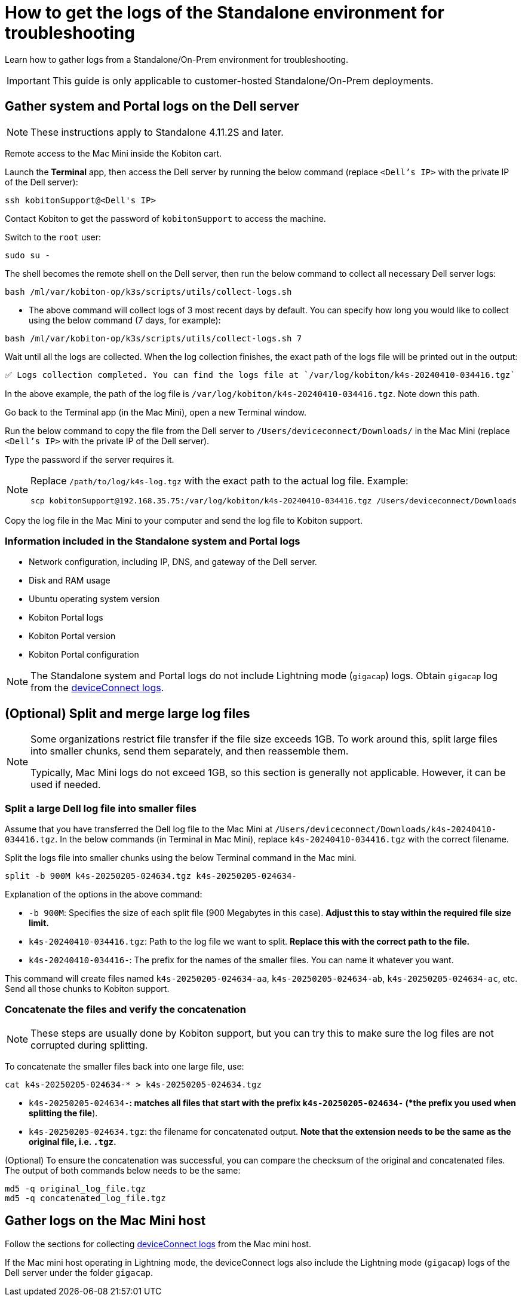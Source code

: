 = How to get the logs of the Standalone environment for troubleshooting
:navtitle: Collect logs of Standalone environment

Learn how to gather logs from a Standalone/On-Prem environment for troubleshooting.

[IMPORTANT]
This guide is only applicable to customer-hosted Standalone/On-Prem deployments.

== Gather system and Portal logs on the Dell server

[NOTE]
====
These instructions apply to Standalone 4.11.2S and later.
====

Remote access to the Mac Mini inside the Kobiton cart.

Launch the *Terminal* app, then access the Dell server by running the below command (replace `<Dell’s IP>` with the private IP of the Dell server):

[source,shell]
----
ssh kobitonSupport@<Dell's IP>
----

Contact Kobiton to get the password of `kobitonSupport` to access the machine.

Switch to the `root` user:

[source,shell]
----
sudo su -
----

The shell becomes the remote shell on the Dell server, then run the below command to collect all necessary Dell server logs:

[source,shell]
----
bash /ml/var/kobiton-op/k3s/scripts/utils/collect-logs.sh
----

* The above command will collect logs of 3 most recent days by default. You can specify how long you would like to collect using the below command  (7 days, for example):

[source,shell]
----
bash /ml/var/kobiton-op/k3s/scripts/utils/collect-logs.sh 7
----

Wait until all the logs are collected. When the log collection finishes, the exact path of the logs file will be printed out in the output:

[source,shell]
----
✅ Logs collection completed. You can find the logs file at `/var/log/kobiton/k4s-20240410-034416.tgz`
----

In the above example, the path of the log file is `/var/log/kobiton/k4s-20240410-034416.tgz`. Note down this path.

Go back to the Terminal app (in the Mac Mini), open a new Terminal window.

Run the below command to copy the file from the Dell server to `/Users/deviceconnect/Downloads/` in the Mac Mini (replace `<Dell’s IP>` with the private IP of the Dell server).

Type the password if the server requires it.

[NOTE]
====
Replace `/path/to/log/k4s-log.tgz` with the exact path to the actual log file. Example:

[source,shell]
----
scp kobitonSupport@192.168.35.75:/var/log/kobiton/k4s-20240410-034416.tgz /Users/deviceconnect/Downloads
----
====

Copy the log file in the Mac Mini to your computer and send the log file to Kobiton support.

=== Information included in the Standalone system and Portal logs

* Network configuration, including IP, DNS, and gateway of the Dell server.
* Disk and RAM usage
* Ubuntu operating system version
* Kobiton Portal logs
* Kobiton Portal version
* Kobiton Portal configuration

[NOTE]
The Standalone system and Portal logs do not include Lightning mode (`gigacap`) logs. Obtain `gigacap` log from the xref:#gather-logs-mac-mini[deviceConnect logs].

== (Optional) Split and merge large log files

[NOTE]
====
Some organizations restrict file transfer if the file size exceeds 1GB. To work around this, split large files into smaller chunks, send them separately, and then reassemble them.

Typically, Mac Mini logs do not exceed 1GB, so this section is generally not applicable. However, it can be used if needed.
====

=== Split a large Dell log file into smaller files

Assume that you have transferred the Dell log file to the Mac Mini at `/Users/deviceconnect/Downloads/k4s-20240410-034416.tgz`. In the below commands (in Terminal in Mac Mini), replace `k4s-20240410-034416.tgz` with the correct filename.

Split the logs file into smaller chunks using the below Terminal command in the Mac mini.

[source,shell]
----
split -b 900M k4s-20250205-024634.tgz k4s-20250205-024634-
----

Explanation of the options in the above command:

* `-b 900M`: Specifies the size of each split file (900 Megabytes in this case). *Adjust this to stay within the required file size limit.*
* `k4s-20240410-034416.tgz`: Path to the log file we want to split. *Replace this with the correct path to the file.*
* `k4s-20240410-034416-`: The prefix for the names of the smaller files. You can name it whatever you want.

This command will create files named `k4s-20250205-024634-aa`, `k4s-20250205-024634-ab`, `k4s-20250205-024634-ac`, etc. Send all those chunks to Kobiton support.

=== Concatenate the files and verify the concatenation

[NOTE]
These steps are usually done by Kobiton support, but you can try this to make sure the log files are not corrupted during splitting.

To concatenate the smaller files back into one large file, use:

[source,shell]
----
cat k4s-20250205-024634-* > k4s-20250205-024634.tgz
----

* `k4s-20250205-024634-*`: matches all files that start with the prefix `k4s-20250205-024634-` (*the prefix you used when splitting the file*).
* `k4s-20250205-024634.tgz`: the filename for concatenated output. *Note that the extension needs to be the same as the original file, i.e. `.tgz`.*

(Optional) To ensure the concatenation was successful, you can compare the checksum of the original and concatenated files. The output of both commands below needs to be the same:

[source,shell]
----
md5 -q original_log_file.tgz
md5 -q concatenated_log_file.tgz
----
[#gather-logs-mac-mini]
== Gather logs on the Mac Mini host

Follow the sections for collecting xref:deviceConnect/retrieve-deviceconnect-logs.adoc[deviceConnect logs,window=read-later] from the Mac mini host.

If the Mac mini host operating in Lightning mode, the deviceConnect logs also include the Lightning mode (`gigacap`) logs of the Dell server under the folder `gigacap`.
